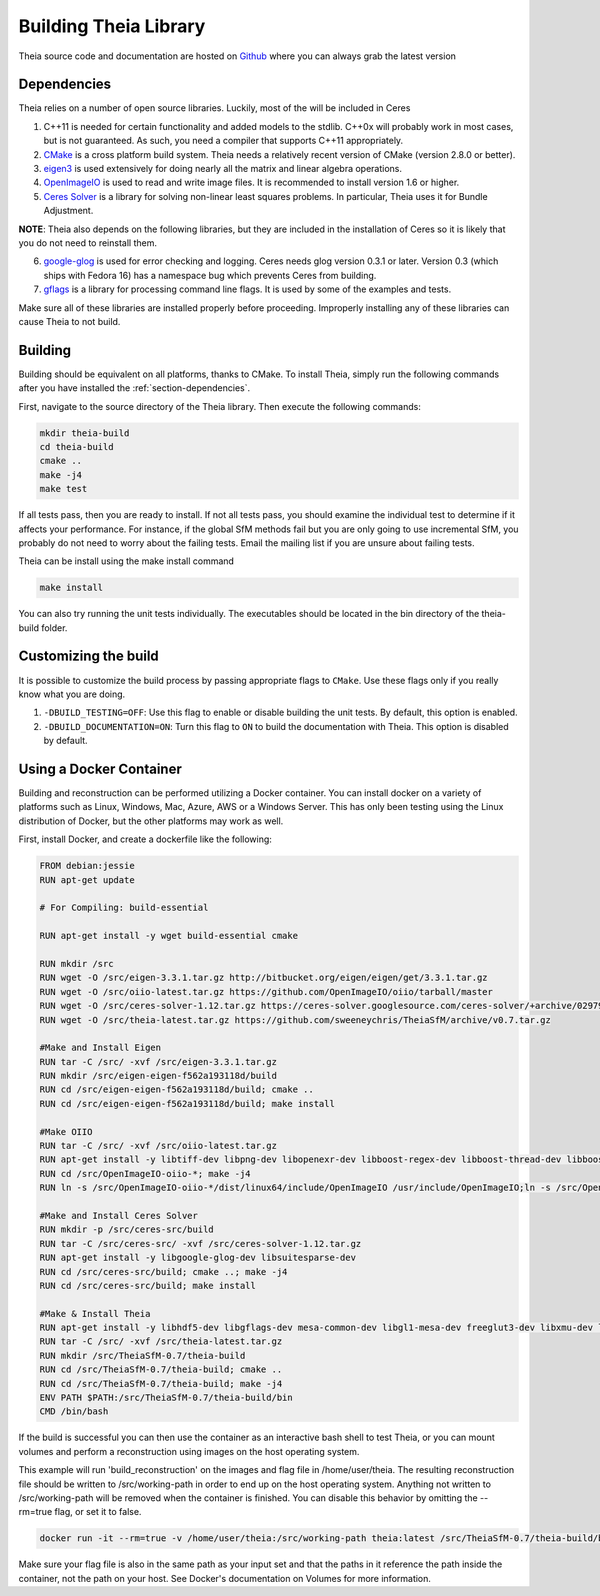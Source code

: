 .. _chapter-building:

======================
Building Theia Library
======================

Theia source code and documentation are hosted on `Github
<https://github.com/sweeneychris/TheiaSfM>`_ where you can always grab the latest version

.. _section-dependencies:

Dependencies
------------

Theia relies on a number of open source libraries. Luckily, most of the will be included in Ceres

1. C++11 is needed for certain functionality and added models to the stdlib. C++0x will probably work in most cases, but is not guaranteed. As such, you need a compiler that supports C++11 appropriately.

2. `CMake <http://www.cmake.org>`_ is a cross platform build system. Theia needs a relatively recent version of CMake (version 2.8.0 or better).


3. `eigen3 <http://eigen.tuxfamily.org/index.php?title=Main_Page>`_ is used extensively for doing nearly all the matrix and linear algebra operations.

4. `OpenImageIO <https://sites.google.com/site/openimageio/home>`_ is used to read and write image files. It is recommended to install version 1.6 or higher.

5. `Ceres Solver <https://code.google.com/p/ceres-solver/>`_ is a library for solving non-linear least squares problems. In particular, Theia uses it for Bundle Adjustment.

**NOTE**: Theia also depends on the following libraries, but they are included in the installation of Ceres so it is likely that you do not need to reinstall them.

6. `google-glog <http://code.google.com/p/google-glog>`_ is used for error checking and logging. Ceres needs glog version 0.3.1 or later. Version 0.3 (which ships with Fedora 16) has a namespace bug which prevents Ceres from building.

7. `gflags <http://code.google.com/p/gflags>`_ is a library for processing command line flags. It is used by some of the examples and tests.

Make sure all of these libraries are installed properly before proceeding. Improperly installing any of these libraries can cause Theia to not build.

.. _section-building:

Building
--------

Building should be equivalent on all platforms, thanks to CMake. To install Theia, simply run the following commands after you have installed the :ref:`section-dependencies`.

First, navigate to the source directory of the Theia library. Then execute the following commands:

.. code-block:: bash

 mkdir theia-build
 cd theia-build
 cmake ..
 make -j4
 make test

If all tests pass, then you are ready to install. If not all tests pass, you should examine the individual test to determine if it affects your performance. For instance, if the global SfM methods fail but you are only going to use incremental SfM, you probably do not need to worry about the failing tests. Email the mailing list if you are unsure about failing tests.

Theia can be install using the make install command

.. code-block:: bash

 make install

You can also try running the unit tests individually. The executables should be located in the bin directory of the theia-build folder.


.. _section-customizing:

Customizing the build
---------------------

It is possible to customize the build process by passing appropriate flags to
``CMake``. Use these flags only if you really know what you are doing.


#. ``-DBUILD_TESTING=OFF``: Use this flag to enable or disable building the unit tests. By default, this option is enabled.

#. ``-DBUILD_DOCUMENTATION=ON``: Turn this flag to ``ON`` to build the documentation with Theia. This option is disabled by default.

.. _section-docker:

Using a Docker Container
--------

Building and reconstruction can be performed utilizing a Docker container.  You can install docker on a variety of platforms such as Linux, Windows, Mac, Azure, AWS or a Windows Server.  This has only been testing using the Linux distribution of Docker, but the other platforms may work as well.

First, install Docker, and create a dockerfile like the following:

.. code-block:: bash

 FROM debian:jessie
 RUN apt-get update
 
 # For Compiling: build-essential
 
 RUN apt-get install -y wget build-essential cmake
 
 RUN mkdir /src
 RUN wget -O /src/eigen-3.3.1.tar.gz http://bitbucket.org/eigen/eigen/get/3.3.1.tar.gz
 RUN wget -O /src/oiio-latest.tar.gz https://github.com/OpenImageIO/oiio/tarball/master
 RUN wget -O /src/ceres-solver-1.12.tar.gz https://ceres-solver.googlesource.com/ceres-solver/+archive/029799d757b4ed2be5af64899178928f18cb6e28.tar.gz
 RUN wget -O /src/theia-latest.tar.gz https://github.com/sweeneychris/TheiaSfM/archive/v0.7.tar.gz
 
 #Make and Install Eigen
 RUN tar -C /src/ -xvf /src/eigen-3.3.1.tar.gz
 RUN mkdir /src/eigen-eigen-f562a193118d/build
 RUN cd /src/eigen-eigen-f562a193118d/build; cmake ..
 RUN cd /src/eigen-eigen-f562a193118d/build; make install
 
 #Make OIIO
 RUN tar -C /src/ -xvf /src/oiio-latest.tar.gz
 RUN apt-get install -y libtiff-dev libpng-dev libopenexr-dev libboost-regex-dev libboost-thread-dev libboost-filesystem-dev
 RUN cd /src/OpenImageIO-oiio-*; make -j4
 RUN ln -s /src/OpenImageIO-oiio-*/dist/linux64/include/OpenImageIO /usr/include/OpenImageIO;ln -s /src/OpenImageIO-oiio-*/dist/linux64/lib/* /usr/lib/
 
 #Make and Install Ceres Solver
 RUN mkdir -p /src/ceres-src/build
 RUN tar -C /src/ceres-src/ -xvf /src/ceres-solver-1.12.tar.gz
 RUN apt-get install -y libgoogle-glog-dev libsuitesparse-dev
 RUN cd /src/ceres-src/build; cmake ..; make -j4
 RUN cd /src/ceres-src/build; make install
 
 #Make & Install Theia
 RUN apt-get install -y libhdf5-dev libgflags-dev mesa-common-dev libgl1-mesa-dev freeglut3-dev libxmu-dev libxi-dev
 RUN tar -C /src/ -xvf /src/theia-latest.tar.gz
 RUN mkdir /src/TheiaSfM-0.7/theia-build
 RUN cd /src/TheiaSfM-0.7/theia-build; cmake ..
 RUN cd /src/TheiaSfM-0.7/theia-build; make -j4
 ENV PATH $PATH:/src/TheiaSfM-0.7/theia-build/bin
 CMD /bin/bash

If the build is successful you can then use the container as an interactive bash shell to test Theia, or you can mount volumes and perform a reconstruction using images on the host operating system.

This example will run 'build_reconstruction' on the images and flag file in /home/user/theia.  The resulting reconstruction file should be written to /src/working-path in order to end up on the host operating system.  Anything not written to /src/working-path will be removed when the container is finished.  You can disable this behavior by omitting the --rm=true flag, or set it to false.

.. code-block:: bash

 docker run -it --rm=true -v /home/user/theia:/src/working-path theia:latest /src/TheiaSfM-0.7/theia-build/bin/build_reconstruction --flagfile=/src/working-path/flags.txt

Make sure your flag file is also in the same path as your input set and that the paths in it reference the path inside the container, not the path on your host.  See Docker's documentation on Volumes for more information.
